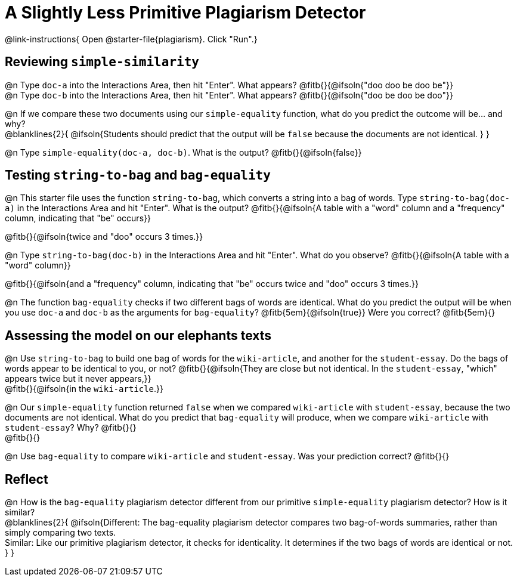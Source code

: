 = A Slightly Less Primitive Plagiarism Detector

@link-instructions{
Open @starter-file{plagiarism}. Click "Run".}

== Reviewing `simple-similarity`

@n Type `doc-a` into the Interactions Area, then hit "Enter". What appears? @fitb{}{@ifsoln{"doo doo be doo be"}} +
@n Type `doc-b` into the Interactions Area, then hit "Enter". What appears? @fitb{}{@ifsoln{"doo be doo be doo"}}

@n If we compare these two documents using our `simple-equality` function, what do you predict the outcome will be... and why? +
@blanklines{2}{
@ifsoln{Students should predict that the output will be `false` because the documents are not identical.
}
}

@n Type `simple-equality(doc-a, doc-b)`. What is the output? @fitb{}{@ifsoln{false}}


== Testing `string-to-bag` and `bag-equality`


@n This starter file uses the function `string-to-bag`, which converts a string into a bag of words. Type `string-to-bag(doc-a)` in the Interactions Area and hit "Enter". What is the output? @fitb{}{@ifsoln{A table with a "word" column and a "frequency" column, indicating that "be" occurs}}

@fitb{}{@ifsoln{twice and "doo" occurs 3 times.}}

@n Type `string-to-bag(doc-b)` in the Interactions Area and hit "Enter". What do you observe? @fitb{}{@ifsoln{A table with a "word" column}}

@fitb{}{@ifsoln{and a "frequency" column, indicating that "be" occurs twice and "doo" occurs 3 times.}}

@n The function `bag-equality` checks if two different bags of words are identical. What do you predict the output will be when you use `doc-a` and `doc-b` as the arguments for `bag-equality`? @fitb{5em}{@ifsoln{true}} Were you correct? @fitb{5em}{}

== Assessing the model on our elephants texts

@n Use `string-to-bag` to build one bag of words for the `wiki-article`, and another for the `student-essay`. Do the bags of words appear to be identical to you, or not? @fitb{}{@ifsoln{They are close but not identical. In the `student-essay`, "which" appears twice but it never appears,}} +
@fitb{}{@ifsoln{in the `wiki-article`.}}

@n Our `simple-equality` function returned `false` when we compared `wiki-article` with `student-essay`, because the two documents are not identical. What do you predict that `bag-equality` will produce, when we compare `wiki-article` with `student-essay`? Why? @fitb{}{} +
@fitb{}{}

@n Use `bag-equality` to compare `wiki-article` and `student-essay`. Was your prediction correct? @fitb{}{}

== Reflect

@n How is the `bag-equality` plagiarism detector different from our primitive `simple-equality` plagiarism detector? How is it similar? +
@blanklines{2}{
@ifsoln{Different: The bag-equality plagiarism detector compares two bag-of-words summaries, rather than simply comparing two texts. +
Similar: Like our primitive plagiarism detector, it checks for identicality. It determines if the two bags of words are identical or not.
}
}


